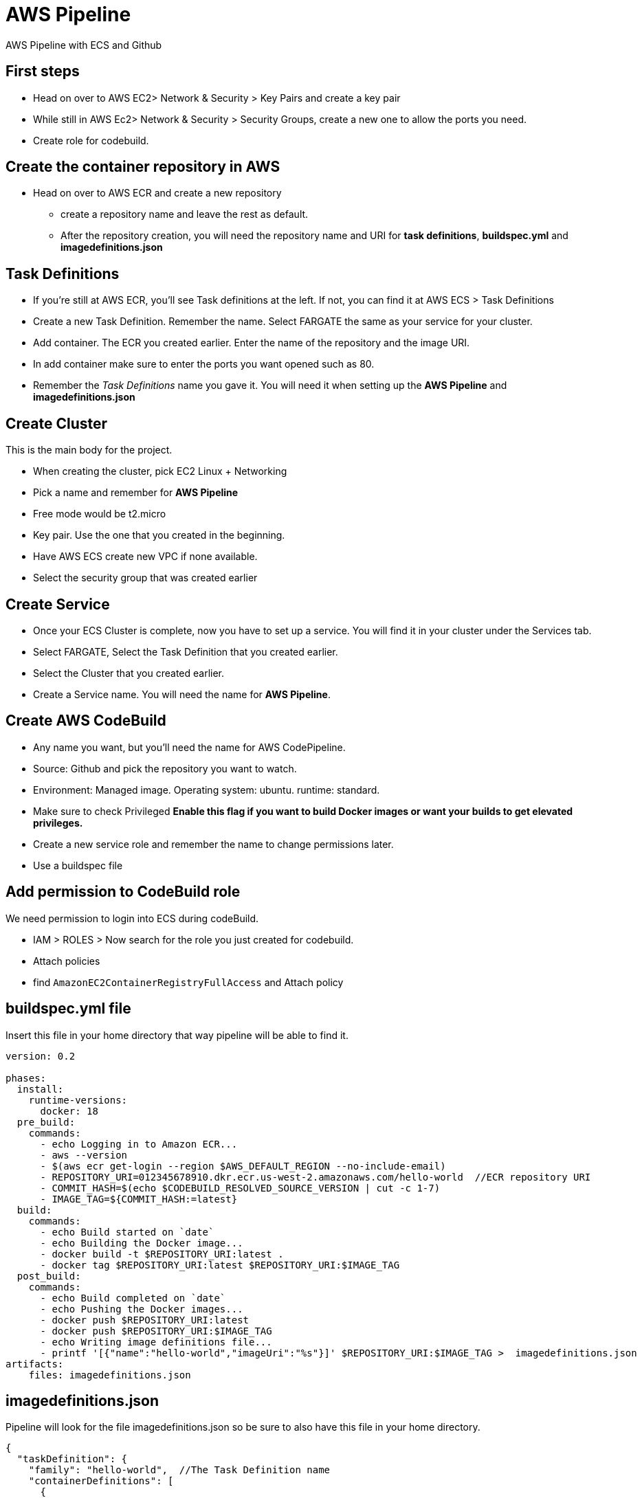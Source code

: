 = AWS Pipeline

AWS Pipeline with ECS and Github

== First steps 

* Head on over to AWS EC2> Network & Security > Key Pairs and create a key pair 
* While still in AWS Ec2> Network & Security > Security Groups, create a new one to allow the ports you need. 
* Create role for codebuild. 

== Create the container repository in AWS 

* Head on over to AWS ECR and create a new repository 
** create a repository name and leave the rest as default. 
** After the repository creation, you will need the repository name and URI for *task definitions*, *buildspec.yml* and *imagedefinitions.json*

== Task Definitions

* If you're still at AWS ECR, you'll see Task definitions at the left. If not, you can find it at AWS ECS > Task Definitions
* Create a new Task Definition. Remember the name.  Select FARGATE the same as your service for your cluster.
* Add container. The ECR you created earlier. Enter the name of the repository and the image URI. 
* In add container make sure to enter the ports you want opened such as 80.
* Remember the _Task Definitions_ name you gave it. You will need it when setting up the *AWS Pipeline* and *imagedefinitions.json*

== Create Cluster 

This is the main body for the project. 

* When creating the cluster, pick EC2 Linux + Networking 
* Pick a name and remember for *AWS Pipeline*
* Free mode would be t2.micro 
* Key pair. Use the one that you created in the beginning. 
* Have AWS ECS create new VPC if none available. 
* Select the security group that was created earlier 

== Create Service 

* Once your ECS Cluster is complete, now you have to set up a service. You will find it in your cluster under the Services tab.
* Select FARGATE, Select the Task Definition that you created earlier. 
* Select the Cluster that you created earlier. 
* Create a Service name. You will need the name for *AWS Pipeline*. 

== Create AWS CodeBuild 

* Any name you want, but you'll need the name for AWS CodePipeline. 
* Source: Github and pick the repository you want to watch. 
* Environment: Managed image. Operating system: ubuntu. runtime: standard. 
* Make sure to check Privileged *Enable this flag if you want to build Docker images or want your builds to get elevated privileges.*
* Create a new service role and remember the name to change permissions later. 
* Use a buildspec file

== Add permission to CodeBuild role 

We need permission to login into ECS during codeBuild. 

* IAM > ROLES > Now search for the role you just created for codebuild. 
* Attach policies
* find `AmazonEC2ContainerRegistryFullAccess` and Attach policy


== buildspec.yml file 

Insert this file in your home directory that way pipeline will be able to find it.

----
version: 0.2

phases:
  install:
    runtime-versions:
      docker: 18
  pre_build:
    commands:
      - echo Logging in to Amazon ECR...
      - aws --version
      - $(aws ecr get-login --region $AWS_DEFAULT_REGION --no-include-email)
      - REPOSITORY_URI=012345678910.dkr.ecr.us-west-2.amazonaws.com/hello-world  //ECR repository URI
      - COMMIT_HASH=$(echo $CODEBUILD_RESOLVED_SOURCE_VERSION | cut -c 1-7)
      - IMAGE_TAG=${COMMIT_HASH:=latest}
  build:
    commands:
      - echo Build started on `date`
      - echo Building the Docker image...
      - docker build -t $REPOSITORY_URI:latest .
      - docker tag $REPOSITORY_URI:latest $REPOSITORY_URI:$IMAGE_TAG
  post_build:
    commands:
      - echo Build completed on `date`
      - echo Pushing the Docker images...
      - docker push $REPOSITORY_URI:latest
      - docker push $REPOSITORY_URI:$IMAGE_TAG
      - echo Writing image definitions file...
      - printf '[{"name":"hello-world","imageUri":"%s"}]' $REPOSITORY_URI:$IMAGE_TAG >  imagedefinitions.json  //instead of hello-world, replace with the ECR repository name
artifacts:
    files: imagedefinitions.json
----

== imagedefinitions.json 

Pipeline will look for the file imagedefinitions.json so be sure to also have this file in your home directory. 

----

{
  "taskDefinition": {
    "family": "hello-world",  //The Task Definition name
    "containerDefinitions": [
      {
        "name": "hello-world", //The ECR name
        "image": "012345678910.dkr.ecr.us-west-2.amazonaws.com/hello-world:latest", //The ECR URI
        "cpu": 100,
        "portMappings": [
          {
            "protocol": "tcp",
            "containerPort": 80,
            "hostPort": 80
          }
        ],
        "memory": 128,
        "essential": true
      }
    ]
  }
}

----

== Dockerfile 

In your home directory, you need a Dockerfile that will be able to run your project. For a project like mine with Webpack, make sure Webpack is global. 

----
FROM node:latest

WORKDIR /
COPY package*.json ./
RUN npm install
RUN npm install -g webpack-cli webpack
RUN npm link webpack
COPY . /
EXPOSE 80
CMD ["npm", "run", "prod"] 
----

== Glue it all together with AWS CodePipeline

* Role. Create a new ARN Role and remember the name as you will need to give it permissions later. 

* Source is Github and easily connect to your github account. 
* Needs a AWS Codebuild so make sure to create project 
** Managed image
* Find the codebuild you already created. 

=== Deploy

* Select Amazon ECS 
* Select your cluster name 
* Select the service that was created under that Cluster
* Won't need image definitions file since already created in home directory with buildspec linking to it. 

== AWS CodeDeploy 

* Create a name you'll need to remember in AWS CodePipeline 
* Select Amazon ECS 

